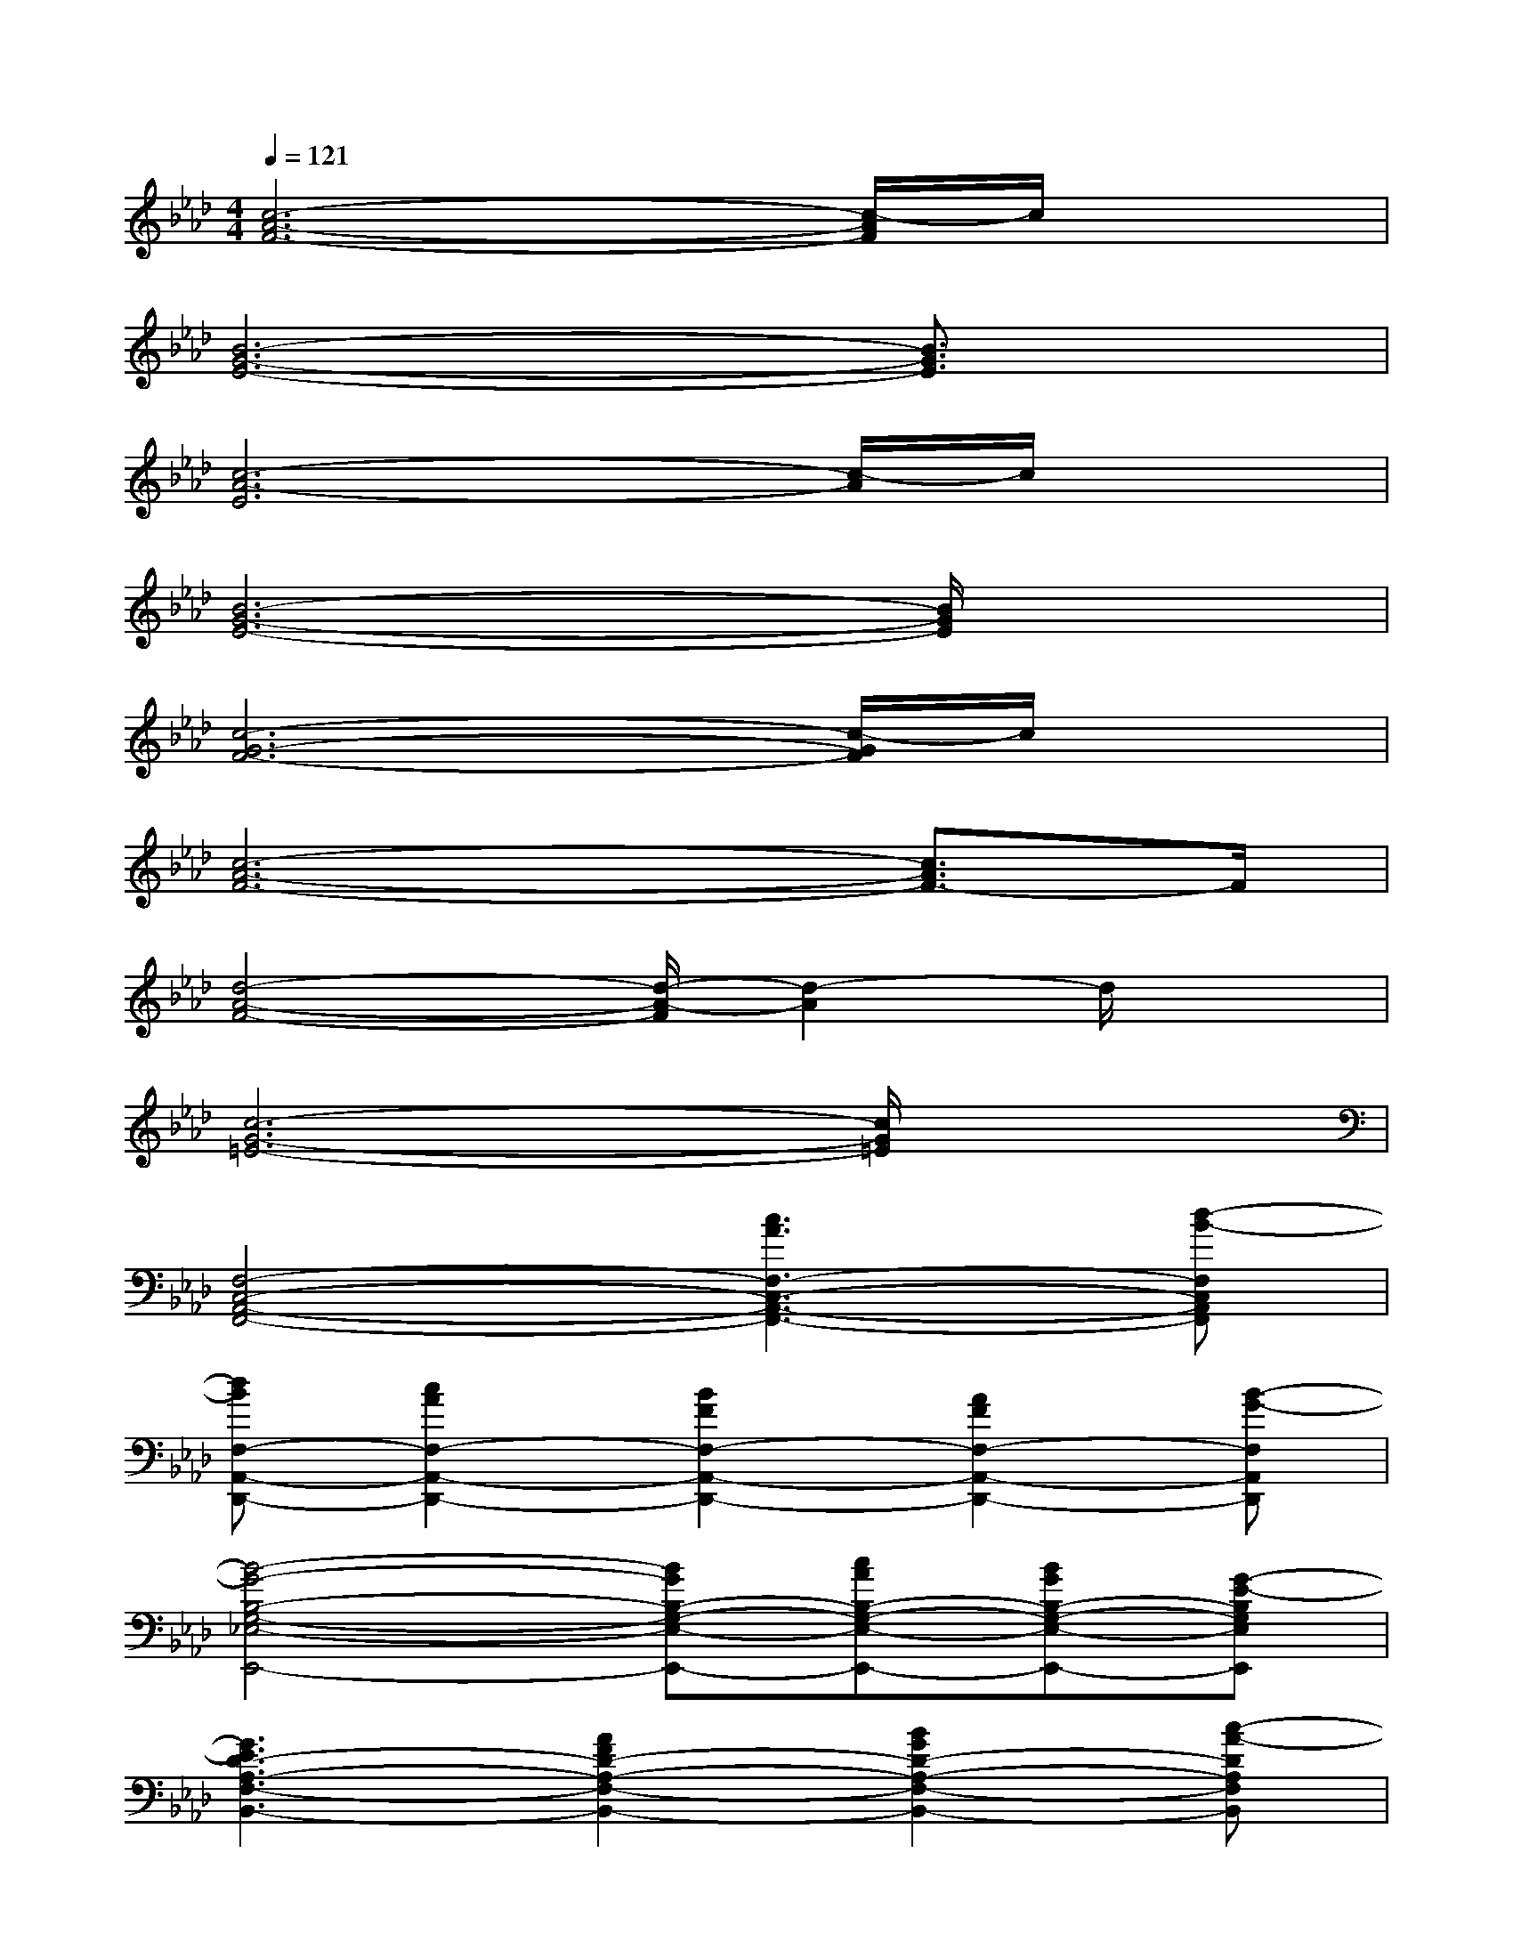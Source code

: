 X:1
T:
M:4/4
L:1/8
Q:1/4=121
K:Ab%4flats
V:1
[c6-A6-F6-][c/2-A/2F/2]c/2x|
[B6-G6-E6-][B3/2G3/2E3/2]x/2|
[c6-A6-E6][c/2-A/2]c/2x|
[B6-G6-E6-][B/2G/2E/2]x3/2|
[c6-G6-F6-][c/2-G/2F/2]c/2x|
[c6-A6-F6-][c3/2A3/2F3/2-]F/2|
[d4-A4-F4-][d/2-A/2-F/2][d2-A2]d/2x|
[c6-G6-=E6-][c/2G/2=E/2]x3/2|
[F,4-C,4-A,,4-F,,4-][c3A3F,3-C,3-A,,3-F,,3-][d-B-F,C,A,,F,,]|
[dBF,-A,,-D,,-][c2A2F,2-A,,2-D,,2-][B2F2F,2-A,,2-D,,2-][A2F2F,2-A,,2-D,,2-][B-G-F,A,,D,,]|
[B4-G4-B,4-G,4-_E,4-E,,4-][BGB,-G,-E,-E,,-][cAB,-G,-E,-E,,-][BGB,-G,-E,-E,,-][G-E-B,G,E,E,,]|
[G3E3D3-A,3-F,3-B,,3-][A2F2D2-A,2-F,2-B,,2-][B2G2D2-A,2-F,2-B,,2-][c-A-DA,F,B,,]|
[c6A6F,6-C,6-A,,6-F,,6-][eAF,-C,-A,,-F,,-][d-B-F,C,A,,F,,]|
[dBF,-A,,-D,,-][c2A2F,2-A,,2-D,,2-][B2F2F,2-A,,2-D,,2-][A2F2F,2-A,,2-D,,2-][B-G-F,A,,D,,]|
[B6-G6-B,6-G,6-E,6-E,,6-][BGB,-G,-E,-E,,-][c-G-B,G,E,E,,]|
[c3G3C3-G,3-=E,3-C,,3-][_e2G2C2-G,2-=E,2-C,,2-][c2G2C2-G,2-=E,2-C,,2-][f-A-CG,=E,C,,]